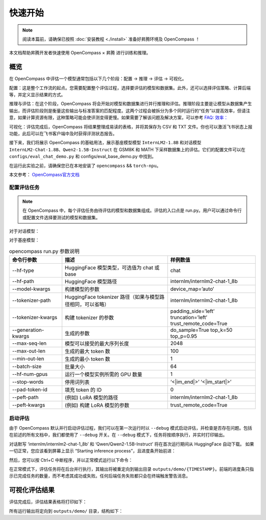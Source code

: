 快速开始
==================

.. note::
    阅读本篇前，请确保已按照 :doc:`安装教程 <./install>` 准备好昇腾环境及 OpenCompass ！

本文档帮助昇腾开发者快速使用 OpenCompass × 昇腾 进行训练和推理。

概览
---------------------

在 OpenCompass 中评估一个模型通常包括以下几个阶段：配置 -> 推理 -> 评估 -> 可视化。

配置：这是整个工作流的起点。您需要配置整个评估过程，选择要评估的模型和数据集。此外，还可以选择评估策略、计算后端等，并定义显示结果的方式。

推理与评估：在这个阶段，OpenCompass 将会开始对模型和数据集进行并行推理和评估。推理阶段主要是让模型从数据集产生输出，而评估阶段则是衡量这些输出与标准答案的匹配程度。这两个过程会被拆分为多个同时运行的“任务”以提高效率，但请注意，如果计算资源有限，这种策略可能会使评测变得更慢。如果需要了解该问题及解决方案，可以参考
`FAQ: 效率： <https://opencompass.readthedocs.io/en/latest/get_started/faq.html#efficiency>`_

可视化：评估完成后，OpenCompass 将结果整理成易读的表格，并将其保存为 CSV 和 TXT 文件。你也可以激活飞书状态上报功能，此后可以在飞书客户端中及时获得评测状态报告。

接下来，我们将展示 OpenCompass 的基础用法，展示基座模型模型 ``InternLM2-1.8B`` 和对话模型 ``InternLM2-Chat-1.8B``、``Qwen2-1.5B-Instruct`` 在 GSM8K 和 MATH 下采样数据集上的评估。它们的配置文件可以在 ``configs/eval_chat_demo.py`` 和 configs/eval_base_demo.py 中找到。

在运行此实验之前，请确保您已在本地安装了 ``opencompass`` && ``torch-npu``。

本文参考：
`OpenCompass官方文档 <https://opencompass.readthedocs.io/zh-en>`_


配置评估任务
~~~~~~~~~~~~~~~

.. note::

    在 OpenCompass 中，每个评估任务由待评估的模型和数据集组成。评估的入口点是 run.py。用户可以通过命令行或配置文件选择要测试的模型和数据集。

对于对话模型：

.. code-block:: shell
    :linenos:

    python run.py \
    --datasets demo_gsm8k_chat_gen demo_math_chat_gen \
    --hf-type chat \
    --hf-path internlm/internlm2-chat-1_8b \
    --debug 

对于基座模型：

.. code-block:: shell
    :linenos:

    python run.py \
    --datasets demo_gsm8k_base_gen demo_math_base_gen \
    --hf-type base \
    --hf-path internlm/internlm2-1_8b \
    --debug

.. list-table:: opencompass run.py 参数说明
   :widths: 15 30 25
   :header-rows: 1

   * - 命令行参数
     - 描述
     - 样例数值
   * - --hf-type
     - HuggingFace 模型类型，可选值为 chat 或 base
     - chat
   * - --hf-path
     - HuggingFace 模型路径
     - internlm/internlm2-chat-1_8b
   * - --model-kwargs
     - 构建模型的参数
     - device_map=’auto’
   * - --tokenizer-path
     - HuggingFace tokenizer 路径（如果与模型路径相同，可以省略）
     - internlm/internlm2-chat-1_8b
   * - --tokenizer-kwargs
     - 构建 tokenizer 的参数
     - padding_side=’left’ truncation=’left’ trust_remote_code=True
   * - --generation-kwargs
     - 生成的参数
     - do_sample=True top_k=50 top_p=0.95
   * - --max-seq-len
     - 模型可以接受的最大序列长度
     - 2048
   * - --max-out-len
     - 生成的最大 token 数
     - 100
   * - --min-out-len
     - 生成的最小 token 数
     - 1
   * - --batch-size
     - 批量大小
     - 64
   * - --hf-num-gpus
     - 运行一个模型实例所需的 GPU 数量
     - 1
   * - --stop-words
     - 停用词列表
     - ‘<|im_end|>’ ‘<|im_start|>’
   * - --pad-token-id
     - 填充 token 的 ID
     - 0
   * - --peft-path
     - (例如) LoRA 模型的路径
     - internlm/internlm2-chat-1_8b
   * - --peft-kwargs
     - (例如) 构建 LoRA 模型的参数
     - trust_remote_code=True



启动评估
~~~~~~~~~~~~~~~

由于 OpenCompass 默认并行启动评估过程，我们可以在第一次运行时以 ``--debug`` 模式启动评估，并检查是否存在问题。包括在前述的所有文档中，我们都使用了 ``--debug`` 开关。在 ``--debug`` 模式下，任务将按顺序执行，并实时打印输出。

.. code-block:: shell
    :linenos:

    # train on multi-npu
    python run.py configs/eval_chat_demo.py -w outputs/demo --debug


对话默写 ‘internlm/internlm2-chat-1_8b’ 和 ‘Qwen/Qwen2-1.5B-Instruct’ 将在首次运行期间从 HuggingFace 自动下载。 如果一切正常，您应该看到屏幕上显示 “Starting inference process”，且进度条开始前进：

.. code-block:: shell
    :linenos:

    # train on multi-npu
    [2023-07-12 18:23:55,076] [opencompass.openicl.icl_inferencer.icl_gen_inferencer] [INFO] Starting inference process...

然后，您可以按 Ctrl+C 中断程序，并以正常模式运行以下命令：

.. code-block:: shell
    :linenos:

    # train on multi-npu
    python run.py configs/eval_chat_demo.py -w outputs/demo

在正常模式下，评估任务将在后台并行执行，其输出将被重定向到输出目录 ``outputs/demo/{TIMESTAMP}``。前端的进度条只指示已完成任务的数量，而不考虑其成功或失败。任何后端任务失败都只会在终端触发警告消息。

可视化评估结果
---------------------

评估完成后，评估结果表格将打印如下：

.. code-block:: shell
    :linenos:

    dataset     version    metric    mode      qwen2-1.5b-instruct-hf    internlm2-chat-1.8b-hf
    ----------  ---------  --------  ------  ------------------------  ------------------------
    demo_gsm8k  1d7fe4     accuracy  gen                        56.25                     32.81
    demo_math   393424     accuracy  gen                        18.75                     14.06


所有运行输出将定向到 ``outputs/demo/`` 目录，结构如下：

.. code-block:: shell
    :linenos:

    outputs/default/
    ├── 20200220_120000
    ├── 20230220_183030     # 每个实验一个文件夹
    │   ├── configs         # 用于记录的已转储的配置文件。如果在同一个实验文件夹中重新运行了不同的实验，可能会保留多个配置
    │   ├── logs            # 推理和评估阶段的日志文件
    │   │   ├── eval
    │   │   └── infer
    │   ├── predictions   # 每个任务的推理结果
    │   ├── results       # 每个任务的评估结果
    │   └── summary       # 单个实验的汇总评估结果
    ├── ...
